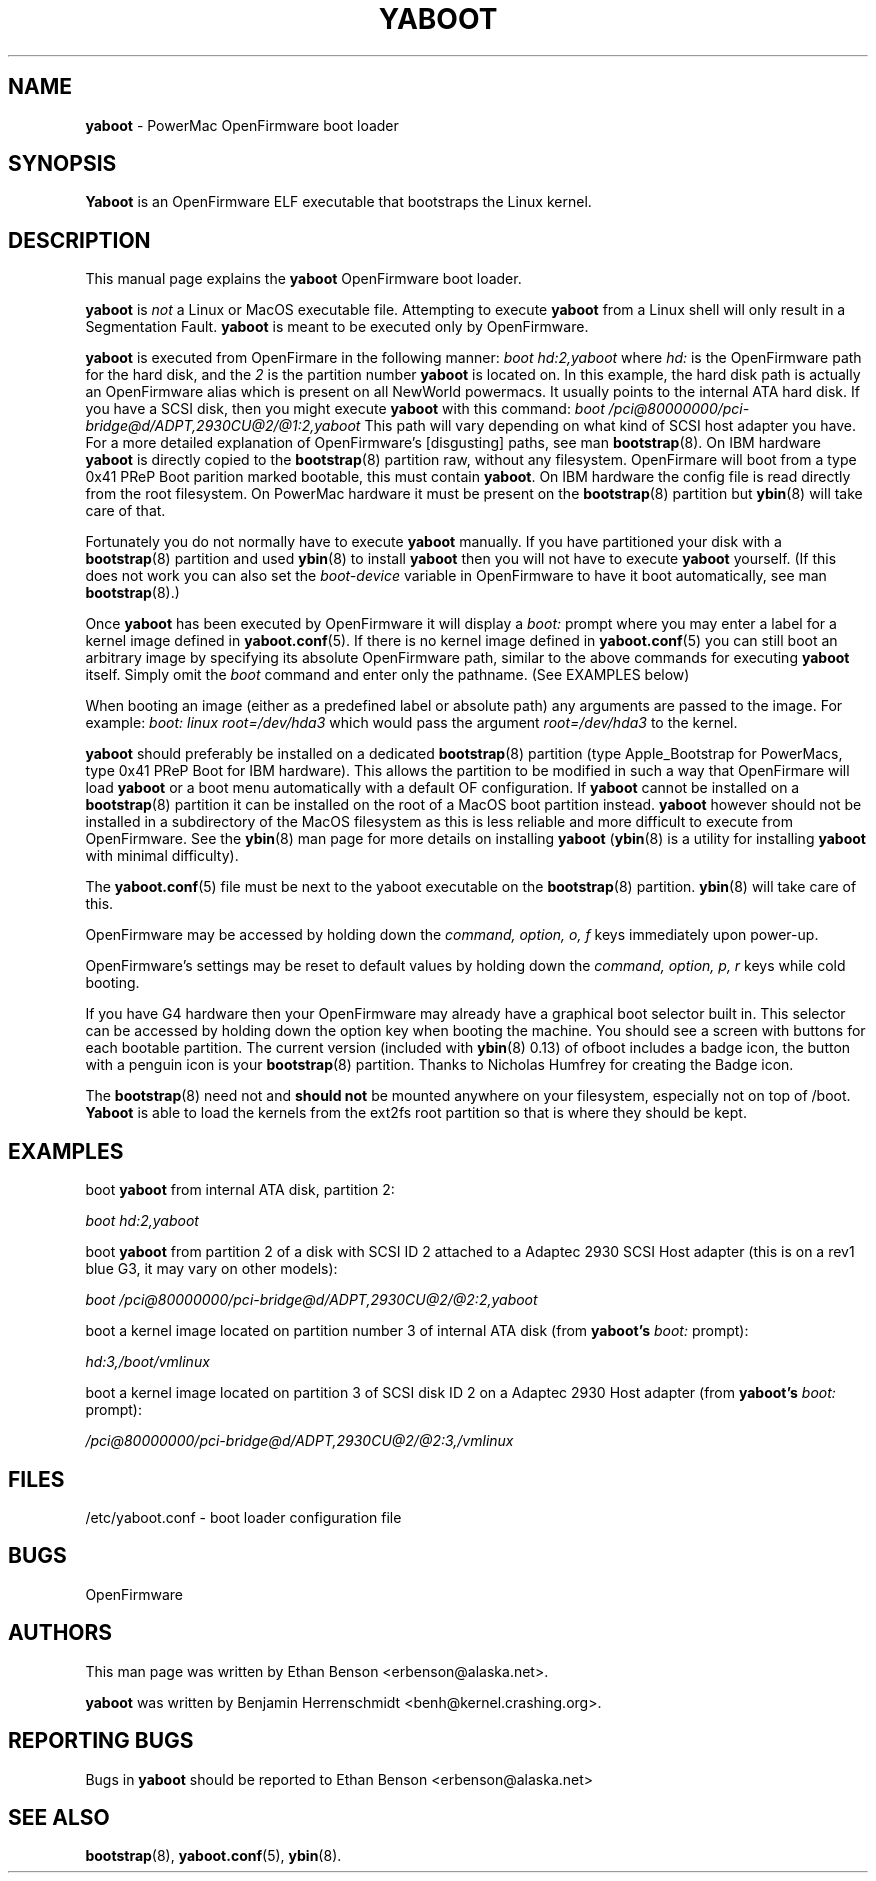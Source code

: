 .\" Hey Emacs! This file is -*- nroff -*- source.
.\"
.TH YABOOT 8 "21 November 2001" "GNU/Linux PowerPC" "System Manager's Manual"
.SH NAME
.B yaboot
\- PowerMac OpenFirmware boot loader
.SH SYNOPSIS
.B Yaboot
is an OpenFirmware ELF executable that bootstraps the Linux kernel.
.SH DESCRIPTION
This manual page explains the \fByaboot\fR OpenFirmware boot loader. 

.B yaboot
is \fInot\fR a Linux or MacOS executable file.  Attempting to execute
\fByaboot\fR from a Linux shell will only result in a Segmentation
Fault. \fByaboot\fR is meant to be executed only by OpenFirmware.

.B yaboot
is executed from OpenFirmare in the following manner:
.I boot hd:2,yaboot
where \fIhd:\fR is the OpenFirmware path for the hard disk, and the
\fI2\fR is the partition number \fByaboot\fR is located on.  In this
example, the hard disk path is actually an OpenFirmware alias which is
present on all NewWorld powermacs.  It usually points to the internal
ATA hard disk.  If you have a SCSI disk, then you might execute
\fByaboot\fR with this command:
.I boot /pci@80000000/pci-bridge@d/ADPT,2930CU@2/@1:2,yaboot
This path will vary depending on what kind of SCSI host adapter you
have. For a more detailed explanation of OpenFirmware's [disgusting]
paths, see man \fBbootstrap\fR(8).  On IBM hardware \fByaboot\fR is
directly copied to the \fBbootstrap\fR(8) partition raw, without any
filesystem.  OpenFirmare will boot from a type 0x41 PReP Boot parition
marked bootable, this must contain \fByaboot\fR.  On IBM hardware the
config file is read directly from the root filesystem.  On PowerMac
hardware it must be present on the \fBbootstrap\fR(8) partition but
.BR ybin (8)
will take care of that.

Fortunately you do not normally have to execute \fByaboot\fR manually.
If you have partitioned your disk with a \fBbootstrap\fR(8) partition
and used \fBybin\fR(8) to install \fByaboot\fR then you will not have
to execute \fByaboot\fR yourself.  (If this does not work you can also
set the \fIboot-device\fR variable in OpenFirmware to have it boot
automatically, see man \fBbootstrap\fR(8).)

Once \fByaboot\fR has been executed by OpenFirmware it will display a
\fIboot:\fR prompt where you may enter a label for a kernel image
defined in \fByaboot.conf\fR(5).  If there is no kernel image defined
in \fByaboot.conf\fR(5) you can still boot an arbitrary image by
specifying its absolute OpenFirmware path, similar to the above
commands for executing \fByaboot\fR itself.  Simply omit the \fIboot\fR
command and enter only the pathname.  (See EXAMPLES below)

When booting an image (either as a predefined label or absolute path)
any arguments are passed to the image.  For example:
.I boot: linux root=/dev/hda3
which would pass the argument \fIroot=/dev/hda3\fR to the kernel.

.B yaboot
should preferably be installed on a dedicated \fBbootstrap\fR(8)
partition (type Apple_Bootstrap for PowerMacs, type 0x41 PReP Boot for
IBM hardware).  This allows the partition to be modified in such a way
that OpenFirmare will load \fByaboot\fR or a boot menu automatically
with a default OF configuration. If \fByaboot\fR cannot be installed
on a \fBbootstrap\fR(8) partition it can be installed on the root of a
MacOS boot partition instead.  \fByaboot\fR however should not be
installed in a subdirectory of the MacOS filesystem as this is less
reliable and more difficult to execute from OpenFirmware.  See the
\fBybin\fR(8) man page for more details on installing \fByaboot\fR
(\fBybin\fR(8) is a utility for installing \fByaboot\fR with minimal
difficulty).

The \fByaboot.conf\fR(5) file must be next to the yaboot executable on
the \fBbootstrap\fR(8) partition.  \fBybin\fR(8) will take care of this.

OpenFirmware may be accessed by holding down the \fIcommand, option,
o, f\fR keys immediately upon power-up.

OpenFirmware's settings may be reset to default values by holding down
the \fIcommand, option, p, r\fR keys while cold booting.

If you have G4 hardware then your OpenFirmware may already have a
graphical boot selector built in.  This selector can be accessed by
holding down the option key when booting the machine.  You should see
a screen with buttons for each bootable partition.  The current
version (included with \fBybin\fR(8) 0.13) of ofboot includes a
badge icon, the button with a penguin icon is your \fBbootstrap\fR(8)
partition.  Thanks to Nicholas Humfrey for creating the Badge icon.

The \fBbootstrap\fR(8) need not and
.B should not
be mounted anywhere on your filesystem, especially not on top of /boot.  \fBYaboot\fR is able
to load the kernels from the ext2fs root partition so that is where
they should be kept.
.SH EXAMPLES
boot \fByaboot\fR from internal ATA disk, partition 2:

.I boot hd:2,yaboot 

boot \fByaboot\fR from partition 2 of a disk with SCSI ID 2 attached to a
Adaptec 2930 SCSI Host adapter (this is on a rev1 blue G3, it may vary
on other models): 

.I boot /pci@80000000/pci-bridge@d/ADPT,2930CU@2/@2:2,yaboot

boot a kernel image located on partition number 3 of internal ATA
disk (from \fByaboot's\fR \fIboot:\fR prompt):

.I hd:3,/boot/vmlinux

boot a kernel image located on partition 3 of SCSI disk ID 2 on a
Adaptec 2930 Host adapter (from \fByaboot's\fR \fIboot:\fR prompt):

.I /pci@80000000/pci-bridge@d/ADPT,2930CU@2/@2:3,/vmlinux
.SH FILES
.nf
/etc/yaboot.conf \- boot loader configuration file
.fi
.SH BUGS
OpenFirmware
.SH AUTHORS
This man page was written by Ethan Benson <erbenson@alaska.net>.
.P
.B yaboot
was written by Benjamin Herrenschmidt <benh@kernel.crashing.org>.
.SH REPORTING BUGS
Bugs in \fByaboot\fR should be reported to Ethan Benson <erbenson@alaska.net>
.SH SEE ALSO
.BR bootstrap (8),
.BR yaboot.conf (5),
.BR ybin (8).

